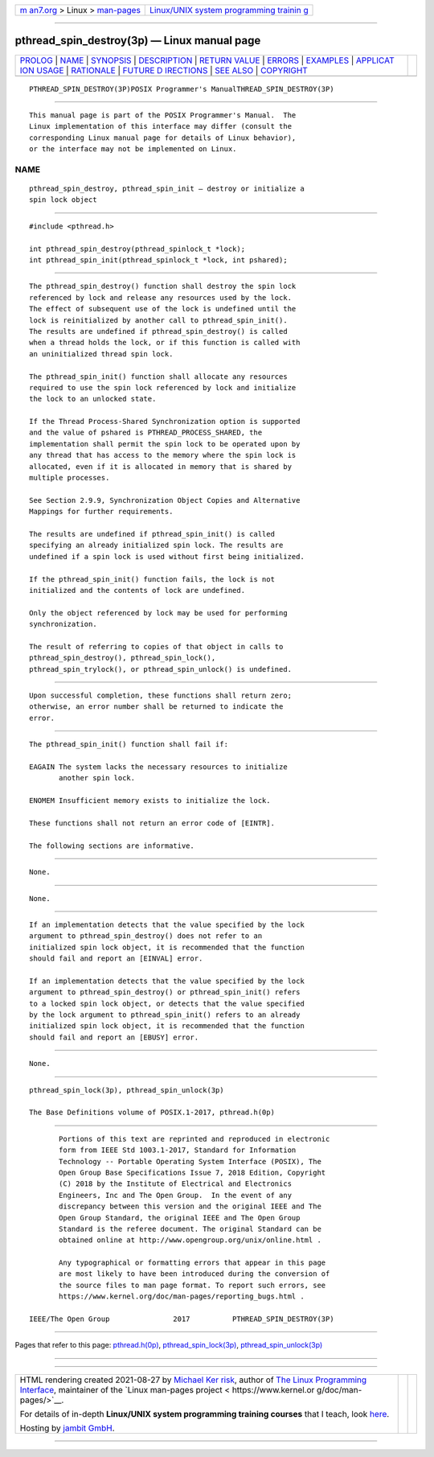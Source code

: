 .. container:: page-top

.. container:: nav-bar

   +----------------------------------+----------------------------------+
   | `m                               | `Linux/UNIX system programming   |
   | an7.org <../../../index.html>`__ | trainin                          |
   | > Linux >                        | g <http://man7.org/training/>`__ |
   | `man-pages <../index.html>`__    |                                  |
   +----------------------------------+----------------------------------+

--------------

pthread_spin_destroy(3p) — Linux manual page
============================================

+-----------------------------------+-----------------------------------+
| `PROLOG <#PROLOG>`__ \|           |                                   |
| `NAME <#NAME>`__ \|               |                                   |
| `SYNOPSIS <#SYNOPSIS>`__ \|       |                                   |
| `DESCRIPTION <#DESCRIPTION>`__ \| |                                   |
| `RETURN VALUE <#RETURN_VALUE>`__  |                                   |
| \| `ERRORS <#ERRORS>`__ \|        |                                   |
| `EXAMPLES <#EXAMPLES>`__ \|       |                                   |
| `APPLICAT                         |                                   |
| ION USAGE <#APPLICATION_USAGE>`__ |                                   |
| \| `RATIONALE <#RATIONALE>`__ \|  |                                   |
| `FUTURE D                         |                                   |
| IRECTIONS <#FUTURE_DIRECTIONS>`__ |                                   |
| \| `SEE ALSO <#SEE_ALSO>`__ \|    |                                   |
| `COPYRIGHT <#COPYRIGHT>`__        |                                   |
+-----------------------------------+-----------------------------------+
| .. container:: man-search-box     |                                   |
+-----------------------------------+-----------------------------------+

::

   PTHREAD_SPIN_DESTROY(3P)POSIX Programmer's ManualTHREAD_SPIN_DESTROY(3P)


-----------------------------------------------------

::

          This manual page is part of the POSIX Programmer's Manual.  The
          Linux implementation of this interface may differ (consult the
          corresponding Linux manual page for details of Linux behavior),
          or the interface may not be implemented on Linux.

NAME
-------------------------------------------------

::

          pthread_spin_destroy, pthread_spin_init — destroy or initialize a
          spin lock object


---------------------------------------------------------

::

          #include <pthread.h>

          int pthread_spin_destroy(pthread_spinlock_t *lock);
          int pthread_spin_init(pthread_spinlock_t *lock, int pshared);


---------------------------------------------------------------

::

          The pthread_spin_destroy() function shall destroy the spin lock
          referenced by lock and release any resources used by the lock.
          The effect of subsequent use of the lock is undefined until the
          lock is reinitialized by another call to pthread_spin_init().
          The results are undefined if pthread_spin_destroy() is called
          when a thread holds the lock, or if this function is called with
          an uninitialized thread spin lock.

          The pthread_spin_init() function shall allocate any resources
          required to use the spin lock referenced by lock and initialize
          the lock to an unlocked state.

          If the Thread Process-Shared Synchronization option is supported
          and the value of pshared is PTHREAD_PROCESS_SHARED, the
          implementation shall permit the spin lock to be operated upon by
          any thread that has access to the memory where the spin lock is
          allocated, even if it is allocated in memory that is shared by
          multiple processes.

          See Section 2.9.9, Synchronization Object Copies and Alternative
          Mappings for further requirements.

          The results are undefined if pthread_spin_init() is called
          specifying an already initialized spin lock. The results are
          undefined if a spin lock is used without first being initialized.

          If the pthread_spin_init() function fails, the lock is not
          initialized and the contents of lock are undefined.

          Only the object referenced by lock may be used for performing
          synchronization.

          The result of referring to copies of that object in calls to
          pthread_spin_destroy(), pthread_spin_lock(),
          pthread_spin_trylock(), or pthread_spin_unlock() is undefined.


-----------------------------------------------------------------

::

          Upon successful completion, these functions shall return zero;
          otherwise, an error number shall be returned to indicate the
          error.


-----------------------------------------------------

::

          The pthread_spin_init() function shall fail if:

          EAGAIN The system lacks the necessary resources to initialize
                 another spin lock.

          ENOMEM Insufficient memory exists to initialize the lock.

          These functions shall not return an error code of [EINTR].

          The following sections are informative.


---------------------------------------------------------

::

          None.


---------------------------------------------------------------------------

::

          None.


-----------------------------------------------------------

::

          If an implementation detects that the value specified by the lock
          argument to pthread_spin_destroy() does not refer to an
          initialized spin lock object, it is recommended that the function
          should fail and report an [EINVAL] error.

          If an implementation detects that the value specified by the lock
          argument to pthread_spin_destroy() or pthread_spin_init() refers
          to a locked spin lock object, or detects that the value specified
          by the lock argument to pthread_spin_init() refers to an already
          initialized spin lock object, it is recommended that the function
          should fail and report an [EBUSY] error.


---------------------------------------------------------------------------

::

          None.


---------------------------------------------------------

::

          pthread_spin_lock(3p), pthread_spin_unlock(3p)

          The Base Definitions volume of POSIX.1‐2017, pthread.h(0p)


-----------------------------------------------------------

::

          Portions of this text are reprinted and reproduced in electronic
          form from IEEE Std 1003.1-2017, Standard for Information
          Technology -- Portable Operating System Interface (POSIX), The
          Open Group Base Specifications Issue 7, 2018 Edition, Copyright
          (C) 2018 by the Institute of Electrical and Electronics
          Engineers, Inc and The Open Group.  In the event of any
          discrepancy between this version and the original IEEE and The
          Open Group Standard, the original IEEE and The Open Group
          Standard is the referee document. The original Standard can be
          obtained online at http://www.opengroup.org/unix/online.html .

          Any typographical or formatting errors that appear in this page
          are most likely to have been introduced during the conversion of
          the source files to man page format. To report such errors, see
          https://www.kernel.org/doc/man-pages/reporting_bugs.html .

   IEEE/The Open Group               2017          PTHREAD_SPIN_DESTROY(3P)

--------------

Pages that refer to this page:
`pthread.h(0p) <../man0/pthread.h.0p.html>`__, 
`pthread_spin_lock(3p) <../man3/pthread_spin_lock.3p.html>`__, 
`pthread_spin_unlock(3p) <../man3/pthread_spin_unlock.3p.html>`__

--------------

--------------

.. container:: footer

   +-----------------------+-----------------------+-----------------------+
   | HTML rendering        |                       | |Cover of TLPI|       |
   | created 2021-08-27 by |                       |                       |
   | `Michael              |                       |                       |
   | Ker                   |                       |                       |
   | risk <https://man7.or |                       |                       |
   | g/mtk/index.html>`__, |                       |                       |
   | author of `The Linux  |                       |                       |
   | Programming           |                       |                       |
   | Interface <https:     |                       |                       |
   | //man7.org/tlpi/>`__, |                       |                       |
   | maintainer of the     |                       |                       |
   | `Linux man-pages      |                       |                       |
   | project <             |                       |                       |
   | https://www.kernel.or |                       |                       |
   | g/doc/man-pages/>`__. |                       |                       |
   |                       |                       |                       |
   | For details of        |                       |                       |
   | in-depth **Linux/UNIX |                       |                       |
   | system programming    |                       |                       |
   | training courses**    |                       |                       |
   | that I teach, look    |                       |                       |
   | `here <https://ma     |                       |                       |
   | n7.org/training/>`__. |                       |                       |
   |                       |                       |                       |
   | Hosting by `jambit    |                       |                       |
   | GmbH                  |                       |                       |
   | <https://www.jambit.c |                       |                       |
   | om/index_en.html>`__. |                       |                       |
   +-----------------------+-----------------------+-----------------------+

--------------

.. container:: statcounter

   |Web Analytics Made Easy - StatCounter|

.. |Cover of TLPI| image:: https://man7.org/tlpi/cover/TLPI-front-cover-vsmall.png
   :target: https://man7.org/tlpi/
.. |Web Analytics Made Easy - StatCounter| image:: https://c.statcounter.com/7422636/0/9b6714ff/1/
   :class: statcounter
   :target: https://statcounter.com/
